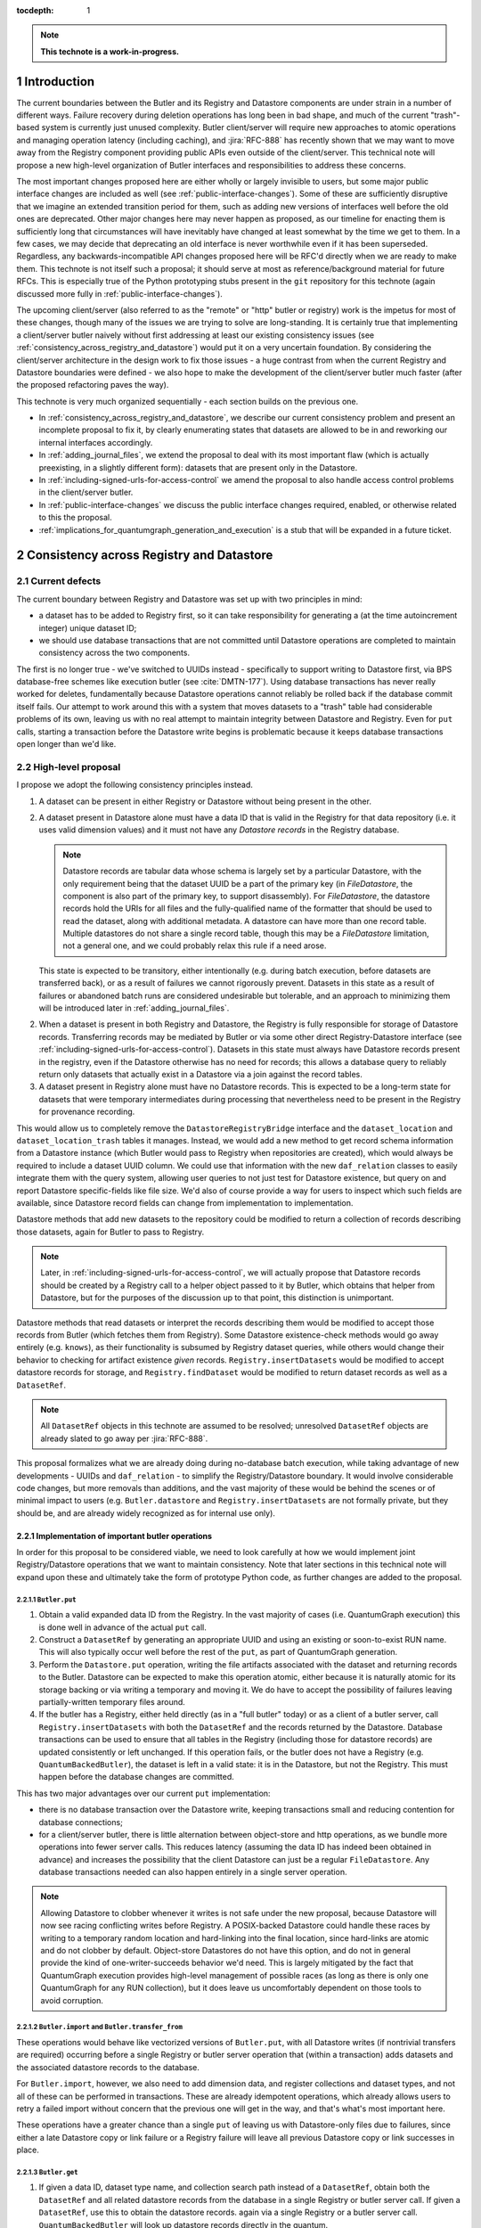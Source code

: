 :tocdepth: 1

.. sectnum::

.. Metadata such as the title, authors, and description are set in metadata.yaml

.. TODO: Delete the note below before merging new content to the main branch.

.. note::

   **This technote is a work-in-progress.**

Introduction
============

The current boundaries between the Butler and its Registry and Datastore components are under strain in a number of different ways.
Failure recovery during deletion operations has long been in bad shape, and much of the current "trash"-based system is currently just unused complexity.
Butler client/server will require new approaches to atomic operations and managing operation latency (including caching), and :jira:`RFC-888` has recently shown that we may want to move away from the Registry component providing public APIs even outside of the client/server.
This technical note will propose a new high-level organization of Butler interfaces and responsibilities to address these concerns.

The most important changes proposed here are either wholly or largely invisible to users, but some major public interface changes are included as well (see :ref:`public-interface-changes`).
Some of these are sufficiently disruptive that we imagine an extended transition period for them, such as adding new versions of interfaces well before the old ones are deprecated.
Other major changes here may never happen as proposed, as our timeline for enacting them is sufficiently long that circumstances will have inevitably have changed at least somewhat by the time we get to them.
In a few cases, we may decide that deprecating an old interface is never worthwhile even if it has been superseded.
Regardless, any backwards-incompatible API changes proposed here will be RFC'd directly when we are ready to make them.
This technote is not itself such a proposal; it should serve at most as reference/background material for future RFCs.
This is especially true of the Python prototyping stubs present in the ``git`` repository for this technote (again discussed more fully in :ref:`public-interface-changes`).

The upcoming client/server (also referred to as the "remote" or "http" butler or registry) work is the impetus for most of these changes, though many of the issues we are trying to solve are long-standing.
It is certainly true that implementing a client/server butler naively without first addressing at least our existing consistency issues (see :ref:`consistency_across_registry_and_datastore`) would put it on a very uncertain foundation.
By considering the client/server architecture in the design work to fix those issues - a huge contrast from when the current Registry and Datastore boundaries were defined - we also hope to make the development of the client/server butler much faster (after the proposed refactoring paves the way).

This technote is very much organized sequentially - each section builds on the previous one.

- In :ref:`consistency_across_registry_and_datastore`, we describe our current consistency problem and present an incomplete proposal to fix it, by clearly enumerating states that datasets are allowed to be in and reworking our internal interfaces accordingly.

- In :ref:`adding_journal_files`, we extend the proposal to deal with its most important flaw (which is actually preexisting, in a slightly different form): datasets that are present only in the Datastore.

- In :ref:`including-signed-urls-for-access-control` we amend the proposal to also handle access control problems in the client/server butler.

- In :ref:`public-interface-changes` we discuss the public interface changes required, enabled, or otherwise related to this the proposal.

- :ref:`implications_for_quantumgraph_generation_and_execution` is a stub that will be expanded in a future ticket.

.. _consistency_across_registry_and_datastore:

Consistency across Registry and Datastore
=========================================

Current defects
---------------

The current boundary between Registry and Datastore was set up with two principles in mind:

- a dataset has to be added to Registry first, so it can take responsibility for generating a (at the time autoincrement integer) unique dataset ID;
- we should use database transactions that are not committed until Datastore operations are completed to maintain consistency across the two components.

The first is no longer true - we've switched to UUIDs instead - specifically to support writing to Datastore first, via BPS database-free schemes like execution butler (see :cite:`DMTN-177`).
Using database transactions has never really worked for deletes, fundamentally because Datastore operations cannot reliably be rolled back if the database commit itself fails.
Our attempt to work around this with a system that moves datasets to a "trash" table had considerable problems of its own, leaving us with no real attempt to maintain integrity between Datastore and Registry.
Even for ``put`` calls, starting a transaction before the Datastore write begins is problematic because it keeps database transactions open longer than we'd like.

High-level proposal
-------------------

I propose we adopt the following consistency principles instead.

1. A dataset can be present in either Registry or Datastore without being present in the other.

2. A dataset present in Datastore alone must have a data ID that is valid in the Registry for that data repository (i.e. it uses valid dimension values) and it must not have any *Datastore records* in the Registry database.

   .. note::
      Datastore records are tabular data whose schema is largely set by a particular Datastore, with the only requirement being that the dataset UUID be a part of the primary key (in `FileDatastore`, the component is also part of the primary key, to support disassembly).
      For `FileDatastore`, the datastore records hold the URIs for all files and the fully-qualified name of the formatter that should be used to read the dataset, along with additional metadata.
      A datastore can have more than one record table.
      Multiple datastores do not share a single record table, though this may be a `FileDatastore` limitation, not a general one, and we could probably relax this rule if a need arose.

   This state is expected to be transitory, either intentionally (e.g. during batch execution, before datasets are transferred back), or as a result of failures we cannot rigorously prevent.
   Datasets in this state as a result of failures or abandoned batch runs are considered undesirable but tolerable, and an approach to minimizing them will be introduced later in :ref:`adding_journal_files`.

2. When a dataset is present in both Registry and Datastore, the Registry is fully responsible for storage of Datastore records.
   Transferring records may be mediated by Butler or via some other direct Registry-Datastore interface (see :ref:`including-signed-urls-for-access-control`).
   Datasets in this state must always have Datastore records present in the registry, even if the Datastore otherwise has no need for records; this allows a database query to reliably return only datasets that actually exist in a Datastore via a join against the record tables.

3. A dataset present in Registry alone must have no Datastore records.
   This is expected to be a long-term state for datasets that were temporary intermediates during processing that nevertheless need to be present in the Registry for provenance recording.

This would allow us to completely remove the ``DatastoreRegistryBridge`` interface and the ``dataset_location`` and ``dataset_location_trash`` tables it manages.
Instead, we would add a new method to get record schema information from a Datastore instance (which Butler would pass to Registry when repositories are created), which would always be required to include a dataset UUID column.
We could use that information with the new ``daf_relation`` classes to easily integrate them with the query system, allowing user queries to not just test for Datastore existence, but query on and report Datastore specific-fields like file size.
We'd also of course provide a way for users to inspect which such fields are available, since Datastore record fields can change from implementation to implementation.

Datastore methods that add new datasets to the repository could be modified to return a collection of records describing those datasets, again for Butler to pass to Registry.

.. note::
   Later, in :ref:`including-signed-urls-for-access-control`, we will actually propose that Datastore records should be created by a Registry call to a helper object passed to it by Butler, which obtains that helper from Datastore, but for the purposes of the discussion up to that point, this distinction is unimportant.

Datastore methods that read datasets or interpret the records describing them would be modified to accept those records from Butler (which fetches them from Registry).
Some Datastore existence-check methods would go away entirely (e.g. ``knows``), as their functionality is subsumed by Registry dataset queries, while others would change their behavior to checking for artifact existence *given* records.
``Registry.insertDatasets`` would be modified to accept datastore records for storage, and ``Registry.findDataset`` would be modified to return dataset records as well as a ``DatasetRef``.

.. note::
   All ``DatasetRef`` objects in this technote are assumed to be resolved; unresolved ``DatasetRef`` objects are already slated to go away per :jira:`RFC-888`.

This proposal formalizes what we are already doing during no-database batch execution, while taking advantage of new developments - UUIDs and ``daf_relation`` - to simplify the Registry/Datastore boundary.
It would involve considerable code changes, but more removals than additions, and the vast majority of these would be behind the scenes or of minimal impact to users (e.g. ``Butler.datastore`` and ``Registry.insertDatasets`` are not formally private, but they should be, and are already widely recognized as for internal use only).

Implementation of important butler operations
^^^^^^^^^^^^^^^^^^^^^^^^^^^^^^^^^^^^^^^^^^^^^

In order for this proposal to be considered viable, we need to look carefully at how we would implement joint Registry/Datastore operations that we want to maintain consistency.
Note that later sections in this technical note will expand upon these and ultimately take the form of prototype Python code, as further changes are added to the proposal.

``Butler.put``
""""""""""""""

1. Obtain a valid expanded data ID from the Registry.
   In the vast majority of cases (i.e. QuantumGraph execution) this is done well in advance of the actual ``put`` call.

2. Construct a ``DatasetRef`` by generating an appropriate UUID and using an existing or soon-to-exist RUN name.
   This will also typically occur well before the rest of the ``put``, as part of QuantumGraph generation.

3. Perform the ``Datastore.put`` operation, writing the file artifacts associated with the dataset and returning records to the Butler.
   Datastore can be expected to make this operation atomic, either because it is naturally atomic for its storage backing or via writing a temporary and moving it.
   We do have to accept the possibility of failures leaving partially-written temporary files around.

4. If the butler has a Registry, either held directly (as in a "full butler" today) or as a client of a butler server, call ``Registry.insertDatasets`` with both the ``DatasetRef`` and the records returned by the Datastore.
   Database transactions can be used to ensure that all tables in the Registry (including those for datastore records) are updated consistently or left unchanged.
   If this operation fails, or the butler does not have a Registry (e.g. ``QuantumBackedButler``), the dataset is left in a valid state: it is in the Datastore, but not the Registry.
   This must happen before the database changes are committed.

This has two major advantages over our current ``put`` implementation:

- there is no database transaction over the Datastore write, keeping transactions small and reducing contention for database connections;

- for a client/server butler, there is little alternation between object-store and http operations, as we bundle more operations into fewer server calls.
  This reduces latency (assuming the data ID has indeed been obtained in advance) and increases the possibility that the client Datastore can just be a regular ``FileDatastore``.
  Any database transactions needed can also happen entirely in a single server operation.

.. note::
   Allowing Datastore to clobber whenever it writes is not safe under the new proposal, because Datastore will now see racing conflicting writes before Registry.
   A POSIX-backed Datastore could handle these races by writing to a temporary random location and hard-linking into the final location, since hard-links are atomic and do not clobber by default.
   Object-store Datastores do not have this option, and do not in general provide the kind of one-writer-succeeds behavior we'd need.
   This is largely mitigated by the fact that QuantumGraph execution provides high-level management of possible races (as long as there is only one QuantumGraph for any RUN collection), but it does leave us uncomfortably dependent on those tools to avoid corruption.

``Butler.import`` and ``Butler.transfer_from``
""""""""""""""""""""""""""""""""""""""""""""""

These operations would behave like vectorized versions of ``Butler.put``, with all Datastore writes (if nontrivial transfers are required) occurring before a single Registry or butler server operation that (within a transaction) adds datasets and the associated datastore records to the database.

For ``Butler.import``, however, we also need to add dimension data, and register collections and dataset types, and not all of these can be performed in transactions.
These are already idempotent operations, which already allows users to retry a failed import without concern that the previous one will get in the way, and that's what's most important here.

These operations have a greater chance than a single ``put`` of leaving us with Datastore-only files due to failures, since either a late Datastore copy or link failure or a Registry failure will leave all previous Datastore copy or link successes in place.

``Butler.get``
""""""""""""""

1. If given a data ID, dataset type name, and collection search path instead of a ``DatasetRef``, obtain both the ``DatasetRef`` and all related datastore records from the database in a single Registry or butler server call.
   If given a ``DatasetRef``, use this to obtain the datastore records. again via a single Registry or a butler server call.
   ``QuantumBackedButler`` will look up datastore records directly in the quantum.

2. Call ``Datastore.get`` with both the resolved ``DatasetRef`` and the bundle of records, returning the result to the caller.

Because this is a read-only operation, consistency in the presence of failures is not a concern, but this still has a major advantage over the current approach for client-server in particular, as it bundles all http server access into a single call, followed by a direct object-store call, reducing latency and again allowing the Datastore to be a regular ``FileDatastore``.

``Butler.unstore``
""""""""""""""""""

This is a proposed new interface for removing multiple datasets from the Datastore without removing them from the Registry - one part of a replacement for ``Butler.pruneDatasets``, and part of a reimplementation for ``Butler.removeRuns``.

1. Pass the inputs to Registry and/or butler server to obtain ``DatasetRefs`` and datastore records, instructing it to delete those records at the same time.
   ``QuantumBackedButler`` may not need to implement this operation at all, but if it does (e.g. for clobbering), it already has everything it needs in the quantum.
   Deletion in the Registry can be made consistent via transactions, and in the client/server these can be started and committed entirely in the server.

2. Pass the records to the Datastore and tell it to delete those artifacts.
   Failures at this stage would not restore the Registry records for already-deleted datasets, leaving them in our undesirable-but-tolerable Datastore-only state.
   As usual, Datastore would ignore artifacts outside of its root instead of deleting them.

Once again, we've eliminated any alternation between database/server calls and Datastore operations, reducing latency.
We've also avoided any database transactions over datastore operations.

When fully removing multiple datasets from both Registry and Datastore (interfaces for this will be described later), we would follow the same approach, but in the first step we would instruct the Registry to remove all references to the datasets, not just the datastore records.

.. _adding_journal_files:

Adding journal files
--------------------

The main flaw in the proposal above is that it can leave artifacts in the Datastore root that are untracked and hard to find, due to both I/O failures and abandoned batch runs.
This is not a new flaw - it already a problem that we are very much subject to.
These orphaned artifacts are a problem for two reasons: they waste space, and they block new Datastore writes to their locations.

To mitigate this, we propose using *journal files* - special files written to configured locations at the start of a Datastore write operation and deleted only when the operation completes successfully.
These files would contain sufficient information to find all artifacts that might be present in the Datastore without any associated Registry content, allowing us to much more efficiently clean up after any failures.
Interpreting the content in those files must not require any Registry queries, which for ``FileDatastore`` usually means the URI must be included, though predicting a URI from information that is stored is also permitted.
Journal files may (and often will) list datasets that do not exist anywhere (e.g. were deleted successfully, or were never written), and will need to be compared to actual filesystem or object store artifact existence to be used.

All journal files should start with a timestamp and include random characters in their filenames (only the directories that might contain these files are configured and static) to avoid clashes.
Their contents and locations might take a few different forms, which will be discussed when we revisit the implementation of major butler operations below.

In the Python interface, creation and deletion of journal files would live naturally as context-manager methods on Datastore, replacing the failure-intolerant Datastore transaction system we have at present.
This would allow non-file Datastore methods to implement their own replacements.
A SQL-backed Datastore that transforms in-memory datasets fully into Datastore records would not need to use journal files at all, and a purely ephemeral in-memory Datastore could use in-memory objects to store journal content instead of files.

One unique and particularly important type of journal file is one that signals an ongoing QuantumGraph execution that has not yet been transferred back.
This could be a pointer to the QuantumGraph file or even the QuantumGraph file itself, since a QuantumGraph already carries all the information needed to find all datasets that may have been written and not transferred back as part of its execution.
This will be discussed in greater detail in a later section; for now the important criteria is that at the start of any QuantumGraph execution with ``QuantumBackedButler`` (I'm assuming Execution Butler will not exist soon) we will create a journal file that either is the QuantumGraph, points to the QuantumGraph, or contains a list of all datasets the QuantumGraph's execution might produce.
When the transfer job for that execution completes successfully, that journal file is removed.

Changing the journal file format should be considered a data repository migration, and all migrations should require that the data repository have no active journal files unless they are able to migrate those files as well.

Journal files need to be readable and writeable in the same contexts that the Datastore itself is.
This rules out storing them in client-side locations, but having Datastore client code write them to and read them from a remote object store is viable, and storing them inside the Datastore root itself is probably the simplest approach.
If a Datastore server is present, it could take responsibility for writing them, and they could even be store in a database (though if they are stored in the Registry database, we need to be careful to resist the temptation to include them in Registry transactions when they should not be).

Implementation of important butler operations
^^^^^^^^^^^^^^^^^^^^^^^^^^^^^^^^^^^^^^^^^^^^^

``Butler.put``
""""""""""""""

As before, but a journal file will be written (sometime) before the ``Datastore.put`` begins and deleted after the Registry operation succeeds.

``QuantumBackedButler`` will not write or delete journal files; it will rely entirely on a higher-level one for the full QuantumGraph.

``Butler.import`` and ``Butler.transfer_from``
""""""""""""""""""""""""""""""""""""""""""""""

As with ``put``, we would write a journal file before the Datastore operations begin and delete it after Registry writes succeed.

``Butler.get``
""""""""""""""

No journaling is needed, as this is a read-only operation.

``Butler.unstore`` and other removals
"""""""""""""""""""""""""""""""""""""

The journal file should be written before the ``Registry`` transaction is committed and deleted only after all Datastore deletions succeed.
This is slightly problematic for client/server, because the journal file will need to be populated with information we get from the Registry database; this means the client cannot be responsible for creating the journal file unless we make fetching the datastore records and deleting them separate operations.
That isn't too bad - it's just a slight increase in latency and a bit more http traffic.

.. note::
   This proposal should not affect our ability support disassembled composites, though we may be able to make further simplifications if we drop that support.
   It may have implications for our ability to support multiple datasets in a single file, at least in terms of safeguarding against premature deletions
   of those files.
   An easy way to mitigate that would be to limit that support to "unmanaged" datasets that are ingested with absolute URIs, since those are never deleted by butler code, and this satisfies Rubin's only current use case (ingesting DECam raws) for this functionality.

.. _including-signed-urls-for-access-control:

Including signed URLs for access control
----------------------------------------

Our access control model for the official Rubin Observatory data repositories (see :cite:`DMTN-169`) is based on information stored in the Registry - collection names, whenever possible, and new naming conventions or new columns in contexts (e.g. dimension records or dataset type names) that are not associated with collections.
Access to the associated files managed by a Datastore is mediated by signed URLs; once the server side of the remote Butler has determined that an API call is permitted (based on that the Registry-side information), it can generate one or more signed URLs to pass to Datastore that provide direct access to the controlled files.
A seemingly natural place to include URL-signing in this proposal is inside the Datastore implementation, since only the Datastore knows where any URLs might exist in the opaque-to-Registry records it uses, and only the Datastore ever uses and kind of URLs.
This approach has two major drawbacks, however:

- It requires the Datastore to have its own server (as opposed to some logic that can be run on the client or on the server depending on the butler configuration); in every other respect we can abstract the differences between a SQL-backed full Butler and a client/server full Butler via a different Registry implementation (see :ref:`public-interface-changes`).

- Because the information used to determine whether a URL *should* be signed lives in the Registry, a Datastore server cannot perform this job on its own.
  In order to trust information provided to it via the `DatasetRef` and opaque table records passed to it from Butler in terms of access control, the `DatasetRef` would need to be signed by the Registry, using a secret shared by the Registry and Datastore servers.
  While we could add that kind of signing logic, it would leave the Datastore server with little to do, at least in the usual case where Registry access to the `DatasetRef` implies Datastore access to the referred-to dataset: it'd just verify the `DatasetRef` signature and sign the URLs, returning them to the client.
  Requiring a server round-trip just to do that seems wasteful.
  Even if the access control model does distinguish between access to the dataset and access to its metadata, it doesn't make sense to have a Datastore server just to manage access control lookups for the former when Registry is already doing lookups for the latter.

Our alternative proposal here is to instead make Registry responsible for signing URLs, using a small piece of server-side Datastore-provided logic to interpret the opaque records just enough for it to perform this job.
Registry already needs to be told about the schemas of the of the opaque tables enough to create SQL tables, insert rows into them, and query for those rows, and that information can only come from Datastore, so it's a small leap from that to also having Datastore tell Registry (in these schema-definition objects) where to find URLs that must be signed.

This is most straightforward for read and deletion operations, for which unsigned URLs are already stored in opaque tables in the Registry database, and we can transform them into signed URLs before we send them back to the Butler client for use.

For `Butler.put`, it would be most efficient to have the Registry generate signed URLs at the same time it expands data IDs for (potential) use in URI templates, since both of these need to be done on the server.
We also need to generate UUIDs for new datasets, and have thus far been vague about which component has that responsibility.
Doing all of this in the Registry makes sense, which amounts to essentially making it *indirectly* responsible not just for storing Datastore records, but for creating at least the initial versions of them as well (including URI templates), by delegating that work to the same schema-definition objects it already receives from Datastore.
This means a substantial fraction of a Datastore's logic will actually be executed on the server, as part of the the Registry, and that these schema-definition objects have hence really evolved into something more: they are the new Datastore-Registry "bridge" interface.

Access control for journal files
--------------------------------

Journal files for Datastores with access controls will also need to take those controls into account.

First, journal files *may* contain signed URLs, but they must include the UUID and any additional information needed to fully identify the artifact (e.g. the component).
Unsigned URIs may be present but may not be directly usable.

It is at least desirable for journal files written by one user to only reference datasets that are writeable by that user in the manner represented by that journal file, but this cannot be guaranteed if a client Datastore writes the journal file directly, even if it does so via a signed URLs.
It may be acceptable to proceed with client-written remote journal files without this guarantee, because presence in a journal file is not on its own sufficient to cause a modification to any dataset.

Having client code write journal files to a remote location would also require a signed URL for the journal file location.
Given that dataset controls are mediated by collections, it would make sense for the client to obtain from the server one signed journal file URL for each RUN collection it wants to modify, and for the true locations of those files to be very clearly mapped to those RUN collections.
This could be done at the same time the client requests records (and signed URLs) for the datasets themselves.
Administrative code that cleans up journal files could then ignore (or complain about) any entries that correspond to datasets that are not in the corresponding RUN collection.

This still seems to be the simplest approach, in that it keeps all I/O in the client, using signed URIs obtained from the server to perform remote operations.
The alternative is to have a server API for writing and removing journal files.
This might give us more flexibility in where the journal files are actually stored, as well as the ability to directly vet what goes into them.
But it would another server API to maintain and another server call to make, and it might be a subtly difficult one to write, given that it is a core part of our error-handling.


.. _public-interface-changes:

Public interface changes
========================

This package's source repository includes a ``prototyping`` directory full of Python files (mostly just interface stubs) that attempt to work out the proposal in detail.
This section further motivate and describe that detailed proposal at a high level and occasionally include snippets from it, but it should be inspected directly to see the complete picture.
The ``README.rst`` file in that directory includes important caveats that should be read first.
The most important is that this is in many respects a "maximal" proposal or "vision document" - it represent an attempt to envision how future Butler, Registry, and Datastore interfaces would ideally look (including a full switch to ``snake_case`` naming), with the expectation that many of these changes will never come to pass.

The changes summarized here are those that we believe are most important in a broad sense, though the details may change and in some cases we believe an unusually extended transition period (in which both old and new APIs are present) would make sense.

Bundling Datastore records with DatasetRef
------------------------------------------

The proposed changes to how datastore records are handled means that we will be passing `DatasetRef` instances and their associated datastore records to datastore together, essentially all of the time.
But obtaining a `DatasetRef` from the the Registry is not just something done by Butler code; it's also something users do directly via query methods.

This suggests that we should attach those datastore records to the `DatasetRef` objects themselves, both to simplify the signatures of methods that accept or return them together, and to allow the queries used to obtain a `DatasetRef` to provide everything needed to actually retrieve the associated dataset.

This constitutes a new definition of an "expanded" `DatasetRef`: one that holds not just an expanded data ID, but a bundle of datastore records as well.

Combined with the conclusion of :ref:`including-signed-urls-for-access-control`, this means we'd be returning signed URLs in the `DatasetRef` objects returned by query methods.
This is mostly a good thing - it makes those refs usable for reading datasets directly and it completely avoids redundant registry lookups in usual workflows.
But it does increase the duration we'd want a typical signed URI to be valid for - instead of the time it takes to do a single operation, it'd be more like the time it takes the results of a query in one cell of a notebook to be used in another cell.
While that's arbitrarily long in general, I don't think it's unreasonable to either tell users that refs will get stale after a while, or just add timestamps to signed URIs so we can spot them and refresh them as necessary when ``get`` is called.

Butler methods vs. Butler.registry methods
------------------------------------------

One outcome of :jira:`RFC-888` was that users disliked having to remember which aspects of the butler public interface were on the `Butler` class vs. the `Registry` it holds.
It's also confusing that `Butler.registry` and `Butler.datastore` both appear to be public attributes, but only the former really is (and some of its methods are not really intended for external use, either).
Moving all of the public `Registry` interface to `Butler` and making `Butler.registry` (and `Butler.datastore`) private would be a major change, but it's the kind of change that would also help us with other changes:

- It lets us repurpose `Registry` as an internal polymorphic interface focused on abstracting over the differences between a direct SQL backend and an http backend, while leaving common user-focused client code to `Butler`.

- It gives us a clear boundary and deprecation point for other needed (or at least desirable) API changes, in that new versions of methods can differ from their current ones without having to work out a deprecation path that allows new and old behavior to be coexist in the same signature.

In addition to moving convenience code out of `Registry` and into `Butler`, we'll also need to move our caching (of collections, dataset types, and certain dimension records) to the client, and it'll certainly be better to put that in one client class (i.e. `Butler`) that replicate it across both `Registry` client implementations.

At some point, we may opt to continue backwards compatibility support for `Butler.registry` methods by making `Butler.registry` return a lightweight proxy that forwards back to `Butler` instead of a real `Registry` instance.

Batch operations and unifying bulk transfers
--------------------------------------------

The current Butler provides a `transaction` method that returns a context manager that attempts to guarantee consistency for all operations performed in that context.
This only works rigorously for Registry operations at present, as the Datastore transaction system we have at present is not fault tolerant.
Much of the rest of this proposal is motivated by trying to address this, but our current transaction interface is not really viable even for Registry-only operations when an http client/server implementation is required.

Instead, the prototype includes a `RawBatch` class that represents a low-level serializable batch of multiple `Registry` operations to be performed together within one transaction, and a `Butler.batched` method and `BatchHelper` class to provide a high-level interface for constructing them.
Unlike operations performed inside the current `Butler.transaction`, applying operations to `BatchHelper` does nothing until its context manager closes.

`RawBatch` also turns out to be a very useful way to describe the transfer of content from one data repository to another, whether that's directly via `Butler.transfer_from` or with an export file/directory in between.
The prototype includes another helper context manager (`ButlerExtractor`, which inherits from `LimitedButlerExtractor`) for constructing these batches, and a sketch for how they might be used to define a new more efficient (and less memory-constrained) export file format.
The prototype's `Butler.export` and `Butler.transfer_from` both use the `ButlerExtractor`, unifying those interface.

Opportunistic API changes
-------------------------

Moving methods from `Registry` to `Butler` will break existing code - eventually, once the removal of the `Registry` interface actually occurs.
In the meantime, adding new methods to `Butler` gives us an opportunity to address existing issues and take advantage of new possibilities without introducing breakage.
In addition to solving this problems, this can help ease migration to the new interfaces by giving users reasons to switch even before the `Registry` methods are deprecated.

The prototype includes a few examples of this kind of opportunistic API change, including:

- Our myriad methods for removing datasets and collections have been replaced by the extremely simple `Butler.unstore` method, the more powerful `Butler.removal` method, and the `RemovalHelper` class the latter returns.
  This provides more direct control over and visibility into the relationships that would be broken by removals (CHAINED collection links, dataset associations with TAGGED and CALIBRATION collections).

- The new relation-based query system can do already do some things our current query interfaces have no ways to express, and with a bit more work it could do more still.
  At the same time, the current `Registry.queryDataIds` and `Registry.queryDimensionRecords` methods take ``datasets`` and ``collections`` arguments whose behavior has consistently been confusing to users (who should usually use `queryDatasets` instead).
  The prototype proposes both a new power-user `Butler.query` method and more-or-less like-for-like replacements for our current methods, but the replacements for `queryDataIds` and `queryDimensionRecords` drop those arguments, since the subtle functionality they provided is now available via `Butler.query`.

- `Registry.setCollectionChain` has been replaced by `Butler.edit_collection_chain`, which ports convenience functionality from our command-line scripts to the Python interface.

.. _implications_for_quantumgraph_generation_and_execution:

Implications for QuantumGraph generation and execution
======================================================

.. note::
   This section is a stub.  It may be expanded on a future ticket.

- Attaching Datastore records to DatasetRef objects makes it more natural to for QuantumGraph to hold Datastore records, which it currently does for overall-inputs only, in separate per-quantum containers.
  Including predicted Datastore records for intermediate and output datasets may also help with storage class conversions, by allowing us to also drop special mapping of dataset type definitions recently added on :jira:`DM-37995` - the key question is whether `Datastore` needs to know the Registry storage class for for a particular dataset type if it also has the `Datastore` records.
  If it does not, then this may also open up a path to sidestepping storage class migration problems - the Registry storage class for a dataset type could become merely the default for when a storage class is not provided, as we'd always use Datastore records to identify what is on disk on a dataset-by-dataset basis.

- If journal files point to QuantumGraphs sometimes, those QuantumGraphs should be considered part of the data repository.
  This will require additional design work.

- This naturally flows into having pipetask (or a replacement, so we can deprecate a lot of stuff at once instead of piecemeal) use QuantumBackedButler.

.. Make in-text citations with: :cite:`bibkey`.
.. Uncomment to use citations
.. rubric:: References

.. bibliography:: local.bib lsstbib/books.bib lsstbib/lsst.bib lsstbib/lsst-dm.bib lsstbib/refs.bib lsstbib/refs_ads.bib
   :style: lsst_aa
